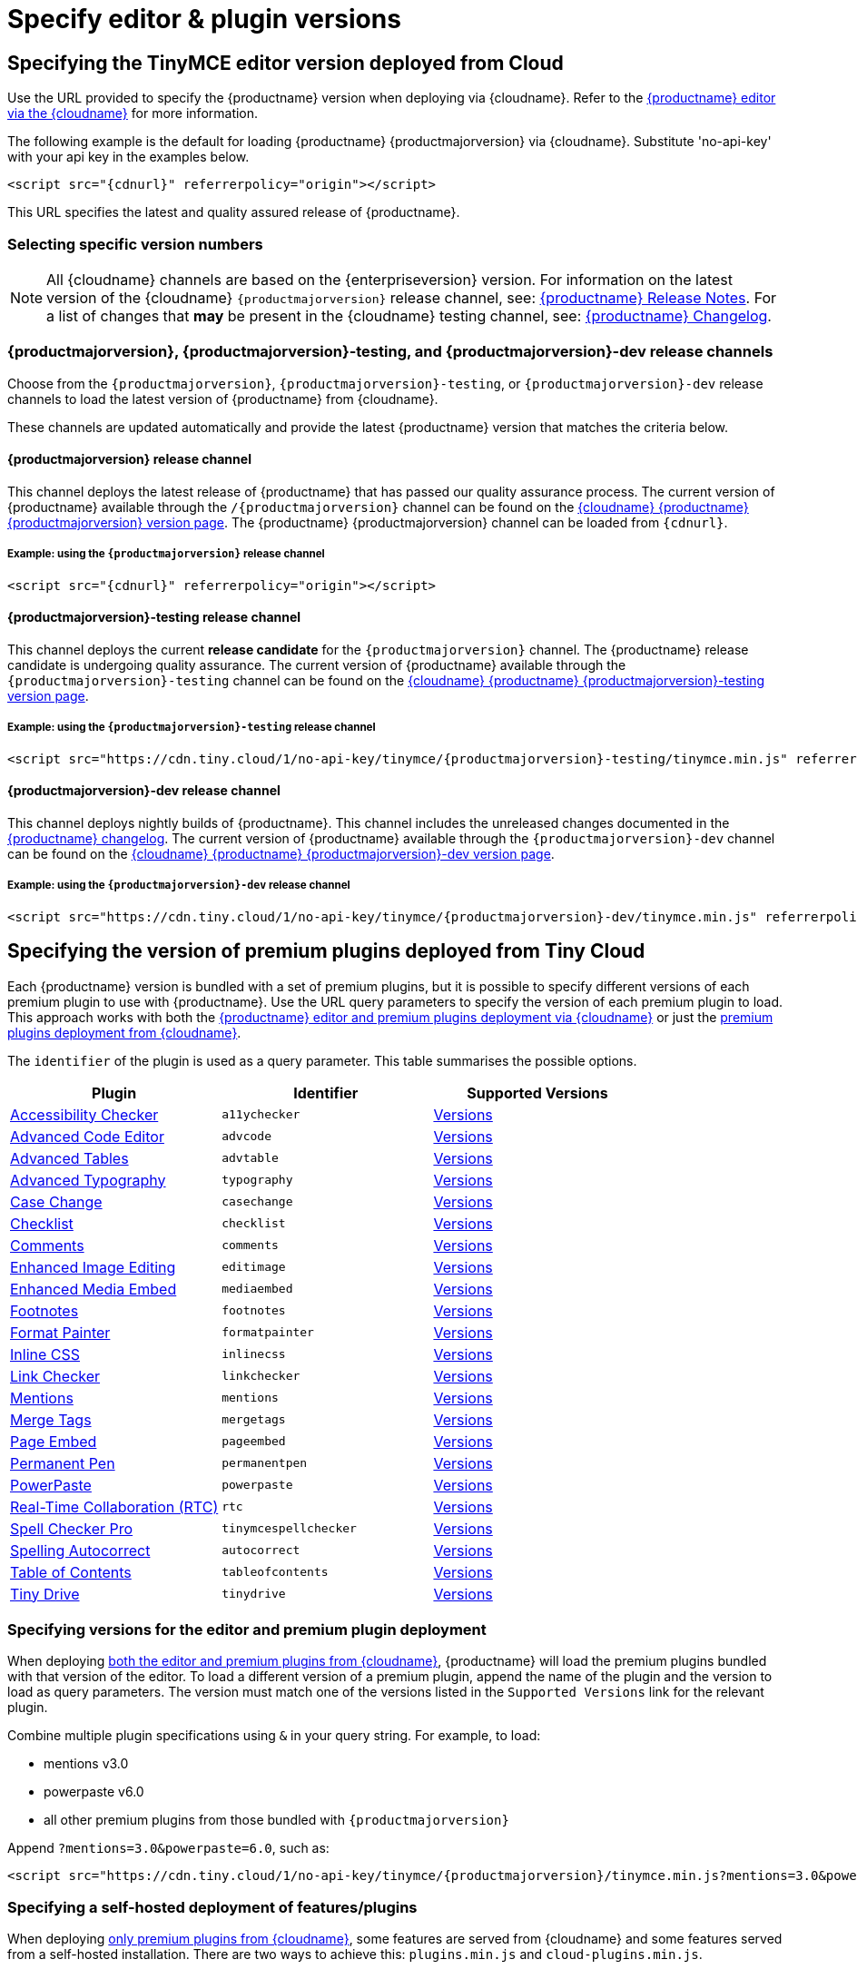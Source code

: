 = Specify editor & plugin versions
:description_short: Specifying editor and plugin versions for Tiny Cloud deployments.
:description: Specifying editor and plugin versions for Tiny Cloud deployments.
:keywords: tinymce, cloud, script, textarea, apiKey, hybrid

[[specifying-the-tinymce-editor-version-deployed-from-cloud]]
== Specifying the TinyMCE editor version deployed from Cloud

Use the URL provided to specify the {productname} version when deploying via {cloudname}. Refer to the xref:editor-and-features.adoc[{productname} editor via the {cloudname}] for more information.

The following example is the default for loading {productname} {productmajorversion} via {cloudname}. Substitute 'no-api-key' with your api key in the examples below.

[source,html,subs="attributes+"]
----
<script src="{cdnurl}" referrerpolicy="origin"></script>
----

This URL specifies the latest and quality assured release of {productname}.

=== Selecting specific version numbers

NOTE: All {cloudname} channels are based on the {enterpriseversion} version. For information on the latest version of the {cloudname} `{productmajorversion}` release channel, see: xref:release-notes.adoc[{productname} Release Notes]. For a list of changes that *may* be present in the {cloudname} testing channel, see: xref:changelog.adoc[{productname} Changelog].

[#{productmajorversion}-{productmajorversion}-testing-and-{productmajorversion}-dev-release-channels]
=== {productmajorversion}, {productmajorversion}-testing, and {productmajorversion}-dev release channels

Choose from the `{productmajorversion}`, `{productmajorversion}-testing`, or `{productmajorversion}-dev` release channels to load the latest version of {productname} from {cloudname}.

These channels are updated automatically and provide the latest {productname} version that matches the criteria below.

[#{productmajorversion}-release-channel]
==== {productmajorversion} release channel

This channel deploys the latest release of {productname} that has passed our quality assurance process. The current version of {productname} available through the `/{productmajorversion}` channel can be found on the https://cdn.tiny.cloud/1/no-api-key/tinymce/{productmajorversion}/version.txt[{cloudname} {productname} {productmajorversion} version page]. The {productname} {productmajorversion} channel can be loaded from `{cdnurl}`.

[#example-using-the-{productmajorversion}-release-channel]
===== Example: using the `{productmajorversion}` release channel

[source,html,subs="attributes+"]
----
<script src="{cdnurl}" referrerpolicy="origin"></script>
----

[#{productmajorversion}-testing-release-channel]
==== {productmajorversion}-testing release channel

This channel deploys the current *release candidate* for the `{productmajorversion}` channel. The {productname} release candidate is undergoing quality assurance. The current version of {productname} available through the `{productmajorversion}-testing` channel can be found on the https://cdn.tiny.cloud/1/no-api-key/tinymce/{productmajorversion}-testing/version.txt[{cloudname} {productname} {productmajorversion}-testing version page].

[#example-using-the-{productmajorversion}-testing-release-channel]
===== Example: using the `{productmajorversion}-testing` release channel

[source,html,subs="attributes+"]
----
<script src="https://cdn.tiny.cloud/1/no-api-key/tinymce/{productmajorversion}-testing/tinymce.min.js" referrerpolicy="origin"></script>
----

[#{productmajorversion}-dev-release-channel]
==== {productmajorversion}-dev release channel

This channel deploys nightly builds of {productname}. This channel includes the unreleased changes documented in the https://github.com/tinymce/tinymce/blob/develop/modules/tinymce/CHANGELOG.md[{productname} changelog]. The current version of {productname} available through the `{productmajorversion}-dev` channel can be found on the https://cdn.tiny.cloud/1/no-api-key/tinymce/{productmajorversion}-dev/version.txt[{cloudname} {productname} {productmajorversion}-dev version page].

[#example-using-the-{productmajorversion}-dev-release-channel]
===== Example: using the `{productmajorversion}-dev` release channel

[source,html,subs="attributes+"]
----
<script src="https://cdn.tiny.cloud/1/no-api-key/tinymce/{productmajorversion}-dev/tinymce.min.js" referrerpolicy="origin"></script>
----

== Specifying the version of premium plugins deployed from Tiny Cloud

Each {productname} version is bundled with a set of premium plugins, but it is possible to specify different versions of each premium plugin to use with {productname}. Use the URL query parameters to specify the version of each premium plugin to load. This approach works with both the xref:editor-and-features.adoc[{productname} editor and premium plugins deployment via {cloudname}] or just the xref:features-only.adoc[premium plugins deployment from {cloudname}].

The `+identifier+` of the plugin is used as a query parameter. This table summarises the possible options.

[cols=",,",options="header"]
|===
|Plugin |Identifier |Supported Versions
|xref:a11ychecker.adoc[Accessibility Checker] |`+a11ychecker+` |http://cdn.tiny.cloud/1/no-api-key/tinymce-plugins/a11ychecker/available-versions[Versions]
|xref:advcode.adoc[Advanced Code Editor] |`+advcode+` |http://cdn.tiny.cloud/1/no-api-key/tinymce-plugins/advcode/available-versions[Versions]
|xref:advtable.adoc[Advanced Tables] |`+advtable+` |http://cdn.tiny.cloud/1/no-api-key/tinymce-plugins/advtable/available-versions[Versions]
|xref:advanced-typography.adoc[Advanced Typography] |`+typography+` |http://cdn.tiny.cloud/1/no-api-key/tinymce-plugins/advtable/available-versions[Versions]
|xref:casechange.adoc[Case Change] |`+casechange+` |http://cdn.tiny.cloud/1/no-api-key/tinymce-plugins/casechange/available-versions[Versions]
|xref:checklist.adoc[Checklist] |`+checklist+` |http://cdn.tiny.cloud/1/no-api-key/tinymce-plugins/checklist/available-versions[Versions]
|xref:introduction-to-tiny-comments.adoc[Comments] |`+comments+` |http://cdn.tiny.cloud/1/no-api-key/tinymce-plugins/tinycomments/available-versions[Versions]
|xref:editimage.adoc[Enhanced Image Editing] |`+editimage+` |http://cdn.tiny.cloud/1/no-api-key/tinymce-plugins/editimage/available-versions[Versions]
|xref:introduction-to-mediaembed.adoc[Enhanced Media Embed] |`+mediaembed+` |http://cdn.tiny.cloud/1/no-api-key/tinymce-plugins/mediaembed/available-versions[Versions]
|xref:footnotes.adoc[Footnotes] |`+footnotes+` |http://cdn.tiny.cloud/1/no-api-key/tinymce-plugins/footnotes/available-versions[Versions]
|xref:formatpainter.adoc[Format Painter] |`+formatpainter+` |http://cdn.tiny.cloud/1/no-api-key/tinymce-plugins/formatpainter/available-versions[Versions]
|xref:inline-css.adoc[Inline CSS] |`+inlinecss+` |http://cdn.tiny.cloud/1/no-api-key/tinymce-plugins/formatpainter/available-versions[Versions]
|xref:linkchecker.adoc[Link Checker] |`+linkchecker+` |http://cdn.tiny.cloud/1/no-api-key/tinymce-plugins/linkchecker/available-versions[Versions]
|xref:mentions.adoc[Mentions] |`+mentions+` |http://cdn.tiny.cloud/1/no-api-key/tinymce-plugins/mentions/available-versions[Versions]
|xref:mergetags.adoc[Merge Tags] |`+mergetags+` |http://cdn.tiny.cloud/1/no-api-key/tinymce-plugins/mergetags/available-versions[Versions]
|xref:pageembed.adoc[Page Embed] |`+pageembed+` |http://cdn.tiny.cloud/1/no-api-key/tinymce-plugins/pageembed/available-versions[Versions]
|xref:permanentpen.adoc[Permanent Pen] |`+permanentpen+` |http://cdn.tiny.cloud/1/no-api-key/tinymce-plugins/permanentpen/available-versions[Versions]
|xref:introduction-to-powerpaste.adoc[PowerPaste] |`+powerpaste+` |http://cdn.tiny.cloud/1/no-api-key/tinymce-plugins/powerpaste/available-versions[Versions]
|xref:rtc-getting-started.adoc[Real-Time Collaboration (RTC)] |`+rtc+` |http://cdn.tiny.cloud/1/no-api-key/tinymce-plugins/powerpaste/available-versions[Versions]
|xref:introduction-to-tiny-spellchecker.adoc[Spell Checker Pro] |`+tinymcespellchecker+` |http://cdn.tiny.cloud/1/no-api-key/tinymce-plugins/tinymcespellchecker/available-versions[Versions]
|xref:autocorrect.adoc[Spelling Autocorrect] |`+autocorrect+` |http://cdn.tiny.cloud/1/no-api-key/tinymce-plugins/autocorrect/available-versions[Versions]
|xref:tableofcontents.adoc[Table of Contents] |`+tableofcontents+`|http://cdn.tiny.cloud/1/no-api-key/tinymce-plugins/tableofcontents/available-versions[Versions]
|xref:tinydrive-introduction.adoc[Tiny Drive] |`+tinydrive+` |http://cdn.tiny.cloud/1/no-api-key/tinymce-plugins/tinydrive/available-versions[Versions]
|===

=== Specifying versions for the editor and premium plugin deployment

When deploying xref:editor-and-features.adoc[both the editor and premium plugins from {cloudname}], {productname} will load the premium plugins bundled with that version of the editor. To load a different version of a premium plugin, append the name of the plugin and the version to load as query parameters. The version must match one of the versions listed in the `+Supported Versions+` link for the relevant plugin.

Combine multiple plugin specifications using `+&+` in your query string. For example, to load:

* mentions v3.0
* powerpaste v6.0
* all other premium plugins from those bundled with `{productmajorversion}`

Append `+?mentions=3.0&powerpaste=6.0+`, such as:

[source,html,subs="attributes+"]
----
<script src="https://cdn.tiny.cloud/1/no-api-key/tinymce/{productmajorversion}/tinymce.min.js?mentions=3.0&powerpaste=6.0" referrerpolicy="origin"></script>
----

=== Specifying a self-hosted deployment of features/plugins

When deploying xref:features-only.adoc[only premium plugins from {cloudname}], some features are served from {cloudname} and some features served from a self-hosted installation. There are two ways to achieve this: `+plugins.min.js+` and `+cloud-plugins.min.js+`.

==== plugins.min.js

Instead of loading `+tinymce.min.js+` from {cloudname}, serve {productname} from a self-hosted server, and load `+plugins.min.js+` from {cloudname}. {productname} which will attempt to load every *premium* plugin from {cloudname}, unless the version of the plugin is specified as the special version `+sdk+`. The query string for `+plugins.min.js+` works the same way as `+tinymce.min.js+`, except for the addition of `+sdk+`. For example, this script tag:

The following example:

* Assumes {productname} has already been loaded by another script on the page.
* Attempts to load `+mentions+` `+v3.0+` and `+powerpaste+` `+v6.0+` from {cloudname}.
* Attempts to load `+advcode+` from the self-hosted installation.
* Attempts to load all other premium plugins from those bundled with version `{productmajorversion}` of {productname}.

[source,html,subs="attributes+"]
----
<script src="https://cdn.tiny.cloud/1/no-api-key/tinymce/{productmajorversion}/plugins.min.js?mentions=3.0&powerpaste=6.0&advcode=sdk" referrerpolicy="origin"></script>
----

The disadvantage of `+plugins.min.js+`: to load only one plugin from the {cloudname} and the rest from a self-hosted deployment, *ALL* other plugins need to be added as query parameter with the version as `+sdk+`. When {cloudname} releases a new plugin, this will need to be updated. In situations where most premium plugins need to be loaded from a self-hosted deployment, use `+cloud-plugins.min.js+`.

==== cloud-plugins.min.js

Instead of loading `+tinymce.min.js+` from {cloudname}, serve {productname} from a self-hosted server, and load `+cloud-plugins.min.js+` from {cloudname}. Unlike `+plugins.min.js+`, `+cloud-plugins.min.js+` defaults to loading every *premium* plugin from the *self-hosted {productname} installation*, not {cloudname}. However, plugins can be loaded from {cloudname} by specifying them as query parameters.

With `+cloud-plugins.min.js+`, the plugins listed in the query strings do not require a version. If there is no version specified, {productname} uses the version bundled with the {productname} version requested. There is also no need to specify `+sdk+` as the version for any plugin, as that is the default.

The following example:

* Assumes {productname} has already been loaded by another script on the page.
* Attempts to load `+mentions+` `+v3.0+` and `+powerpaste+` `+v6.0+` from {cloudname}.
* Attempts to load `+advcode+` from the version bundled with version `{productmajorversion}` of {productname} because it doesn't specify a version.
* Attempts to load all other premium plugins from the self-hosted installation.

[source,html,subs="attributes+"]
----
<script src="https://cdn.tiny.cloud/1/no-api-key/tinymce/{productmajorversion}/cloud-plugins.min.js?mentions=3.0&powerpaste=6.0&advcode" referrerpolicy="origin"></script>
----

The disadvantage of `+cloud-plugins.min.js+`: every plugin to be loaded from {cloudname} must be added to the query parameter. When {cloudname} releases a new plugin, this will need to be updated. In situations where most premium plugins need to be loaded from {cloudname}, use `+plugins.min.js+`.
